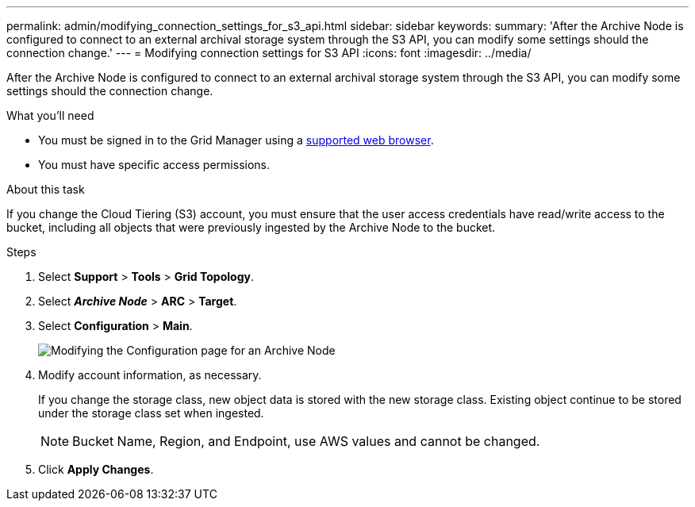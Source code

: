 ---
permalink: admin/modifying_connection_settings_for_s3_api.html
sidebar: sidebar
keywords:
summary: 'After the Archive Node is configured to connect to an external archival storage system through the S3 API, you can modify some settings should the connection change.'
---
= Modifying connection settings for S3 API
:icons: font
:imagesdir: ../media/

[.lead]
After the Archive Node is configured to connect to an external archival storage system through the S3 API, you can modify some settings should the connection change.

.What you'll need

* You must be signed in to the Grid Manager using a xref:../admin/web_browser_requirements.adoc[supported web browser].
* You must have specific access permissions.

.About this task

If you change the Cloud Tiering (S3) account, you must ensure that the user access credentials have read/write access to the bucket, including all objects that were previously ingested by the Archive Node to the bucket.

.Steps


. Select *Support* > *Tools* > *Grid Topology*.
. Select *_Archive Node_* > *ARC* > *Target*.
. Select *Configuration* > *Main*.
+
image::../media/archive_node_s3_middleware.gif[Modifying the Configuration page for an Archive Node]

. Modify account information, as necessary.
+
If you change the storage class, new object data is stored with the new storage class. Existing object continue to be stored under the storage class set when ingested.
+
NOTE: Bucket Name, Region, and Endpoint, use AWS values and cannot be changed.

. Click *Apply Changes*.

